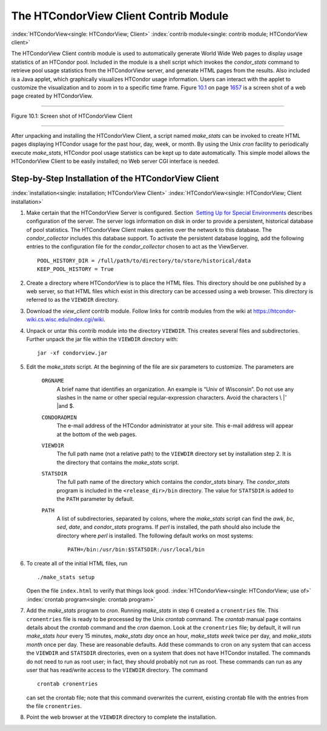       

The HTCondorView Client Contrib Module
======================================

:index:`HTCondorView<single: HTCondorView; Client>`
:index:`contrib module<single: contrib module; HTCondorView client>`

The HTCondorView Client contrib module is used to automatically generate
World Wide Web pages to display usage statistics of an HTCondor pool.
Included in the module is a shell script which invokes the
*condor\_stats* command to retrieve pool usage statistics from the
HTCondorView server, and generate HTML pages from the results. Also
included is a Java applet, which graphically visualizes HTCondor usage
information. Users can interact with the applet to customize the
visualization and to zoom in to a specific time frame.
Figure \ `10.1 <#x81-5910031>`__ on page \ `1657 <#x81-5910031>`__ is a
screen shot of a web page created by HTCondorView.

--------------

| |PIC|

Figure 10.1: Screen shot of HTCondorView Client

--------------

After unpacking and installing the HTCondorView Client, a script named
*make\_stats* can be invoked to create HTML pages displaying HTCondor
usage for the past hour, day, week, or month. By using the Unix *cron*
facility to periodically execute *make\_stats*, HTCondor pool usage
statistics can be kept up to date automatically. This simple model
allows the HTCondorView Client to be easily installed; no Web server CGI
interface is needed.

Step-by-Step Installation of the HTCondorView Client
----------------------------------------------------

:index:`installation<single: installation; HTCondorView Client>`
:index:`HTCondorView<single: HTCondorView; Client installation>`

#. Make certain that the HTCondorView Server is configured. Section
    `Setting Up for Special
   Environments <../admin-manual/setting-up-special-environments.html>`__
   describes configuration of the server. The server logs information on
   disk in order to provide a persistent, historical database of pool
   statistics. The HTCondorView Client makes queries over the network to
   this database. The *condor\_collector* includes this database
   support. To activate the persistent database logging, add the
   following entries to the configuration file for the
   *condor\_collector* chosen to act as the ViewServer.

   ::

           POOL_HISTORY_DIR = /full/path/to/directory/to/store/historical/data 
           KEEP_POOL_HISTORY = True

#. Create a directory where HTCondorView is to place the HTML files.
   This directory should be one published by a web server, so that HTML
   files which exist in this directory can be accessed using a web
   browser. This directory is referred to as the ``VIEWDIR`` directory.
#. Download the *view\_client* contrib module. Follow links for contrib
   modules from the wiki at
   `https://htcondor-wiki.cs.wisc.edu/index.cgi/wiki <https://htcondor-wiki.cs.wisc.edu/index.cgi/wiki>`__.
#. Unpack or untar this contrib module into the directory ``VIEWDIR``.
   This creates several files and subdirectories. Further unpack the jar
   file within the ``VIEWDIR`` directory with:

   ::

         jar -xf condorview.jar

#. Edit the *make\_stats* script. At the beginning of the file are six
   parameters to customize. The parameters are

    ``ORGNAME``
       A brief name that identifies an organization. An example is “Univ
       of Wisconsin”. Do not use any slashes in the name or other
       special regular-expression characters. Avoid the characters \\ |ˆ
       |\ and $.
    ``CONDORADMIN``
       The e-mail address of the HTCondor administrator at your site.
       This e-mail address will appear at the bottom of the web pages.
    ``VIEWDIR``
       The full path name (not a relative path) to the ``VIEWDIR``
       directory set by installation step 2. It is the directory that
       contains the *make\_stats* script.
    ``STATSDIR``
       The full path name of the directory which contains the
       *condor\_stats* binary. The *condor\_stats* program is included
       in the ``<release_dir>/bin`` directory. The value for
       ``STATSDIR`` is added to the ``PATH`` parameter by default.
    ``PATH``
       A list of subdirectories, separated by colons, where the
       *make\_stats* script can find the *awk*, *bc*, *sed*, *date*, and
       *condor\_stats* programs. If *perl* is installed, the path should
       also include the directory where *perl* is installed. The
       following default works on most systems:

       ::

                   PATH=/bin:/usr/bin:$STATSDIR:/usr/local/bin 
                   

#. To create all of the initial HTML files, run

   ::

               ./make_stats setup

   Open the file ``index.html`` to verify that things look good.
   :index:`HTCondorView<single: HTCondorView; use of>` :index:`crontab program<single: crontab program>`

#. Add the *make\_stats* program to *cron*. Running *make\_stats* in
   step 6 created a ``cronentries`` file. This ``cronentries`` file is
   ready to be processed by the Unix *crontab* command. The *crontab*
   manual page contains details about the *crontab* command and the
   *cron* daemon. Look at the ``cronentries`` file; by default, it will
   run *make\_stats* *hour* every 15 minutes, *make\_stats* *day* once
   an hour, *make\_stats* *week* twice per day, and *make\_stats*
   *month* once per day. These are reasonable defaults. Add these
   commands to cron on any system that can access the ``VIEWDIR`` and
   ``STATSDIR`` directories, even on a system that does not have
   HTCondor installed. The commands do not need to run as root user; in
   fact, they should probably not run as root. These commands can run as
   any user that has read/write access to the ``VIEWDIR`` directory. The
   command

   ::

         crontab cronentries

   can set the crontab file; note that this command overwrites the
   current, existing crontab file with the entries from the file
   ``cronentries``.

#. Point the web browser at the ``VIEWDIR`` directory to complete the
   installation.

      

.. |PIC| image:: ref4x.png
.. |ˆ | image:: ref5x.png
